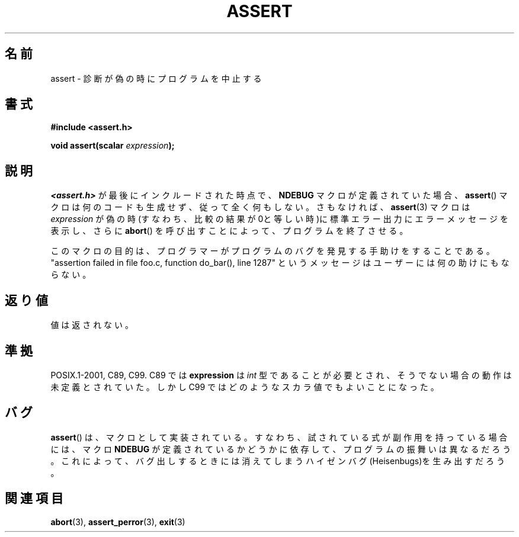 .\" Copyright (c) 1993 by Thomas Koenig (ig25@rz.uni-karlsruhe.de)
.\"
.\" Permission is granted to make and distribute verbatim copies of this
.\" manual provided the copyright notice and this permission notice are
.\" preserved on all copies.
.\"
.\" Permission is granted to copy and distribute modified versions of this
.\" manual under the conditions for verbatim copying, provided that the
.\" entire resulting derived work is distributed under the terms of a
.\" permission notice identical to this one.
.\"
.\" Since the Linux kernel and libraries are constantly changing, this
.\" manual page may be incorrect or out-of-date.  The author(s) assume no
.\" responsibility for errors or omissions, or for damages resulting from
.\" the use of the information contained herein.  The author(s) may not
.\" have taken the same level of care in the production of this manual,
.\" which is licensed free of charge, as they might when working
.\" professionally.
.\"
.\" Formatted or processed versions of this manual, if unaccompanied by
.\" the source, must acknowledge the copyright and authors of this work.
.\" License.
.\" Modified Sat Jul 24 21:42:42 1993 by Rik Faith <faith@cs.unc.edu>
.\" Modified Tue Oct 22 23:44:11 1996 by Eric S. Raymond <esr@thyrsus.com>
.\"
.\" Japanese Version Copyright (c) 1996 Kentaro OGAWA
.\"         all rights reserved.
.\" Translated Sun, 14 Jul 1996 01:33:26 +0900
.\"         by Kentaro OGAWA <k_ogawa@oyna.cc.muroran-it.ac.jp>
.\" Updated Fri  6 Oct JST 2000 by Kentaro Shirakata <argrath@ub32.org>
.\" Updated Thu 19 Sep JST 2002 by Kentaro Shirakata <argrath@ub32.org>
.\"
.TH ASSERT 3  2002-08-25 "GNU" "Linux Programmer's Manual"
.SH 名前
assert \- 診断が偽の時にプログラムを中止する
.SH 書式
.nf
.B #include <assert.h>
.sp
.BI "void assert(scalar " expression );
.fi
.SH 説明
.I <assert.h>
が最後にインクルードされた時点で、
.B NDEBUG
マクロが定義されていた場合、
.BR assert ()
マクロは何のコードも生成せず、従って全く何もしない。
さもなければ、
.BR assert (3)
マクロは
.I expression
が偽の時(すなわち、比較の結果が0と等しい時)に
標準エラー出力にエラーメッセージを表示し、さらに
.BR abort ()
を呼び出すことによって、プログラムを終了させる。
.LP
このマクロの目的は、プログラマーがプログラムのバグを発見する手助けを
することである。"assertion failed in file foo.c, function do_bar(), line 1287"
というメッセージはユーザーには何の助けにもならない。
.SH 返り値
値は返されない。
.SH 準拠
POSIX.1-2001, C89, C99.
C89 では
.B expression
は
.I int
型であることが必要とされ、そうでない場合の動作は未定義とされていた。
しかし C99 ではどのようなスカラ値でもよいことになった。
.\" 詳細は不具合報告 107 を参照のこと。
.SH バグ
.BR assert ()
は、マクロとして実装されている。すなわち、
試されている式が副作用を持っている場合には、
マクロ
.B NDEBUG
が定義されているかどうかに依存して、プログラムの振舞いは異なるだろう。
これによって、バグ出しするときには消えてしまう
ハイゼンバグ(Heisenbugs)を生み出すだろう。
.SH 関連項目
.BR abort (3),
.BR assert_perror (3),
.BR exit (3)

